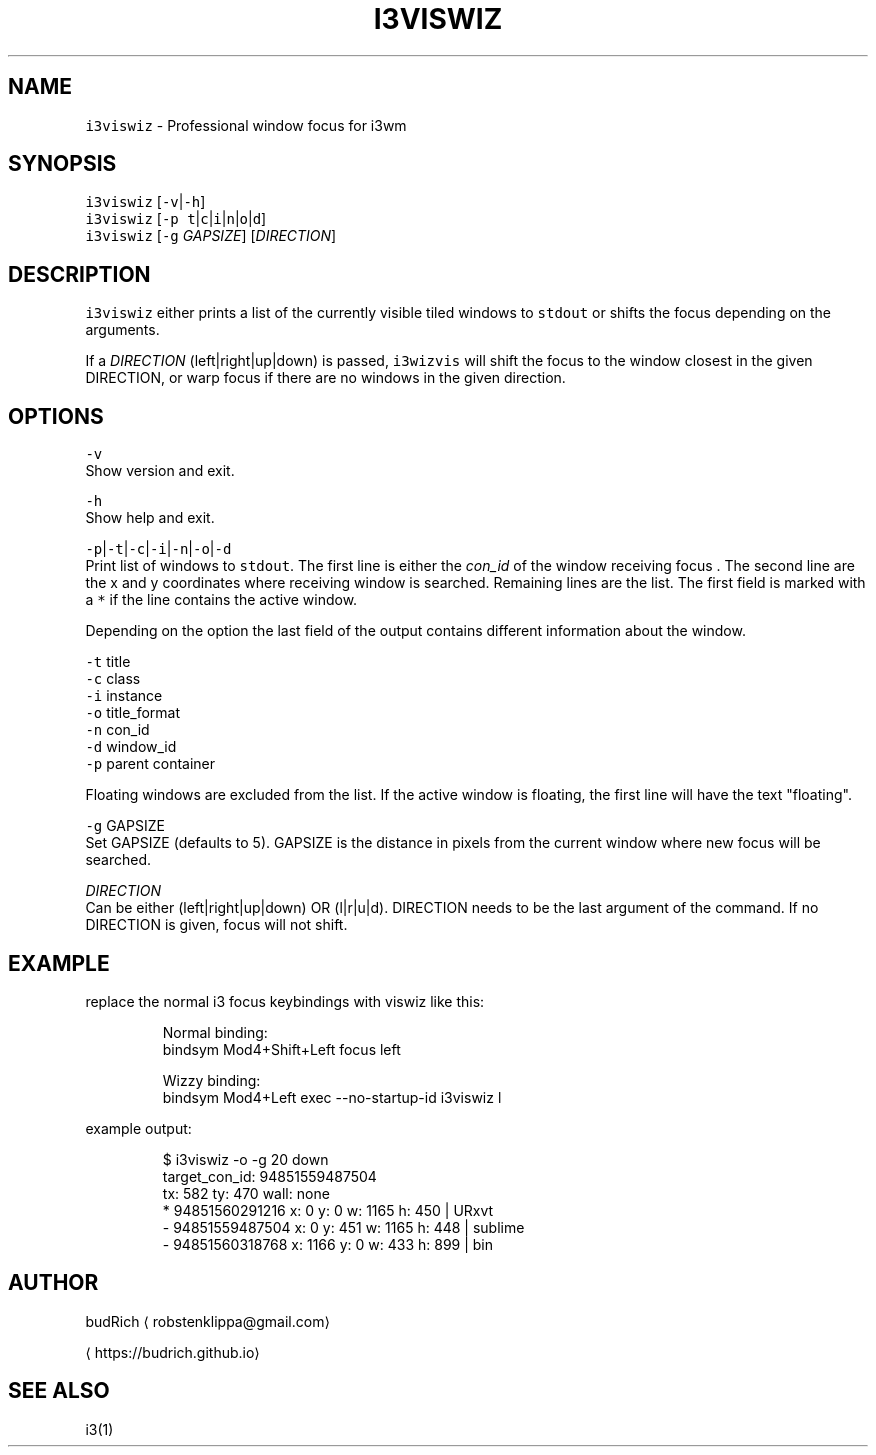 .TH I3VISWIZ 1 2018\-06\-30 Linux "User Manuals"
.SH NAME
.PP
\fB\fCi3viswiz\fR \- Professional window focus for i3wm

.SH SYNOPSIS
.PP
\fB\fCi3viswiz\fR [\fB\fC\-v\fR|\fB\fC\-h\fR]
.br
\fB\fCi3viswiz\fR [\fB\fC\-p\fR \fB\fCt\fR|\fB\fCc\fR|\fB\fCi\fR|\fB\fCn\fR|\fB\fCo\fR|\fB\fCd\fR]
.br
\fB\fCi3viswiz\fR [\fB\fC\-g\fR \fIGAPSIZE\fP] [\fIDIRECTION\fP]

.SH DESCRIPTION
.PP
\fB\fCi3viswiz\fR either prints a list of the currently visible
tiled windows to \fB\fCstdout\fR or shifts the focus depending on
the arguments.

.PP
If a \fIDIRECTION\fP (left|right|up|down)
is passed, \fB\fCi3wizvis\fR will shift the focus to the
window closest in the given DIRECTION, or warp
focus if there are no windows in the given direction.

.SH OPTIONS
.PP
\fB\fC\-v\fR
.br
Show version and exit.

.PP
\fB\fC\-h\fR
.br
Show help and exit.

.PP
\fB\fC\-p\fR|\fB\fC\-t\fR|\fB\fC\-c\fR|\fB\fC\-i\fR|\fB\fC\-n\fR|\fB\fC\-o\fR|\fB\fC\-d\fR
.br
Print list of windows to \fB\fCstdout\fR\&. The first line is either
the \fIcon\_id\fP of the window receiving focus . The second line
are the x and y coordinates where receiving window is searched.
Remaining lines are the list. The first field is marked with a
\fB\fC*\fR if the line contains the active window.

.PP
Depending on the option the last field of the output
contains different information about the window.

.PP
\fB\fC\-t\fR title
.br
\fB\fC\-c\fR class
.br
\fB\fC\-i\fR instance
.br
\fB\fC\-o\fR title\_format
.br
\fB\fC\-n\fR con\_id
.br
\fB\fC\-d\fR window\_id
.br
\fB\fC\-p\fR parent container

.PP
Floating windows are excluded from the list.
If the active window is floating, the first line
will have the text "floating".

.PP
\fB\fC\-g\fR GAPSIZE
.br
Set GAPSIZE (defaults to 5). GAPSIZE is the distance in pixels
from the current window where new focus will be searched.

.PP
\fIDIRECTION\fP
.br
Can be either (left|right|up|down) OR (l|r|u|d). DIRECTION needs
to be the last argument of the command. If no DIRECTION is given,
focus will not shift.

.SH EXAMPLE
.PP
replace the normal i3 focus keybindings with viswiz
like this:

.PP
.RS

.nf
  Normal binding:
  bindsym Mod4+Shift+Left   focus left
  
  Wizzy binding:
  bindsym Mod4+Left   exec \-\-no\-startup\-id i3viswiz l 

.fi
.RE

.PP
example output:

.PP
.RS

.nf
  $ i3viswiz \-o \-g 20 down
  target\_con\_id: 94851559487504
  tx: 582 ty: 470 wall: none
  * 94851560291216 x: 0     y: 0     w: 1165  h: 450   | URxvt
  \- 94851559487504 x: 0     y: 451   w: 1165  h: 448   | sublime
  \- 94851560318768 x: 1166  y: 0     w: 433   h: 899   | bin

.fi
.RE

.SH AUTHOR
.PP
budRich 
\[la]robstenklippa@gmail.com\[ra]

\[la]https://budrich.github.io\[ra]

.SH SEE ALSO
.PP
i3(1)
